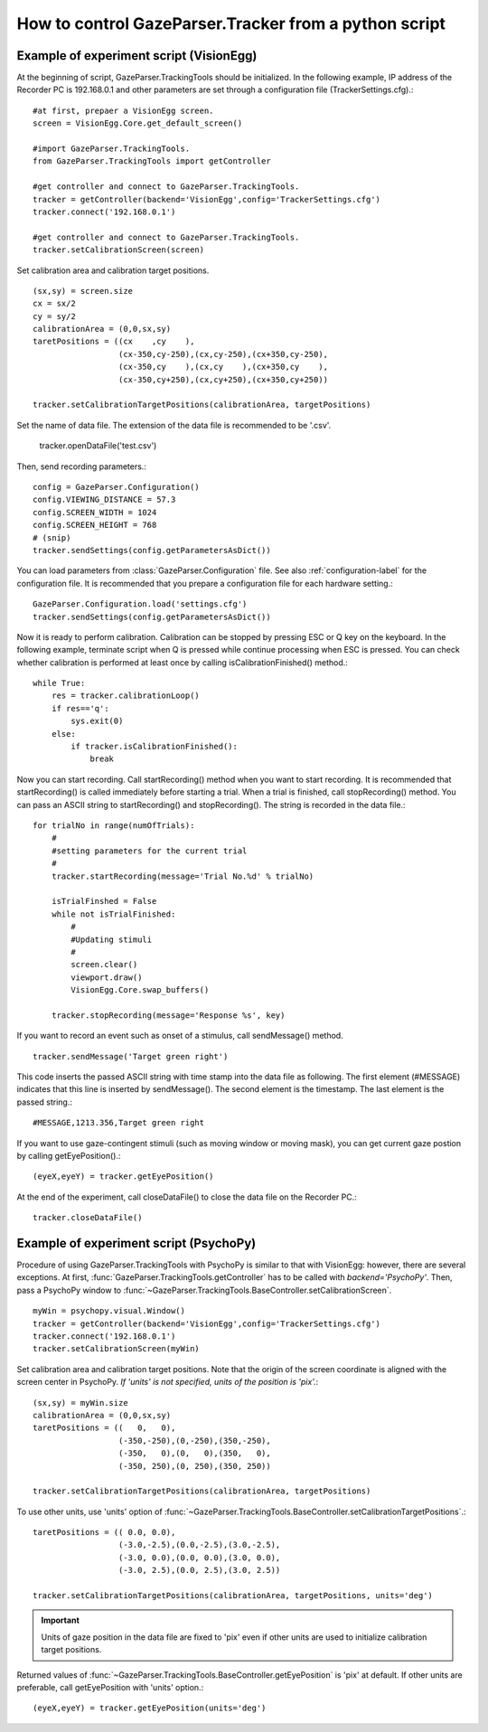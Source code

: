 How to control GazeParser.Tracker from a python script
======================================================

Example of experiment script (VisionEgg)
----------------------------------------

At the beginning of script, GazeParser.TrackingTools should be initialized.
In the following example, IP address of the Recorder PC is 192.168.0.1 and other parameters are set through a configuration file (TrackerSettings.cfg).::

    #at first, prepaer a VisionEgg screen.
    screen = VisionEgg.Core.get_default_screen()
    
    #import GazeParser.TrackingTools.
    from GazeParser.TrackingTools import getController
    
    #get controller and connect to GazeParser.TrackingTools.
    tracker = getController(backend='VisionEgg',config='TrackerSettings.cfg')
    tracker.connect('192.168.0.1')
    
    #get controller and connect to GazeParser.TrackingTools.
    tracker.setCalibrationScreen(screen)

Set calibration area and calibration target positions. ::

    (sx,sy) = screen.size
    cx = sx/2
    cy = sy/2
    calibrationArea = (0,0,sx,sy)
    taretPositions = ((cx    ,cy    ),
                      (cx-350,cy-250),(cx,cy-250),(cx+350,cy-250),
                      (cx-350,cy    ),(cx,cy    ),(cx+350,cy    ),
                      (cx-350,cy+250),(cx,cy+250),(cx+350,cy+250))
    
    tracker.setCalibrationTargetPositions(calibrationArea, targetPositions)

Set the name of data file.  The extension of the data file is recommended to be '.csv'.

    tracker.openDataFile('test.csv')

Then, send recording parameters.::

    config = GazeParser.Configuration()
    config.VIEWING_DISTANCE = 57.3
    config.SCREEN_WIDTH = 1024
    config.SCREEN_HEIGHT = 768
    # (snip)
    tracker.sendSettings(config.getParametersAsDict())

You can load parameters from :class:`GazeParser.Configuration` file. See also :ref:`configuration-label` for the configuration file.
It is recommended that you prepare a configuration file for each hardware setting.::

    GazeParser.Configuration.load('settings.cfg')
    tracker.sendSettings(config.getParametersAsDict())


Now it is ready to perform calibration. Calibration can be stopped by pressing ESC or Q key on the keyboard.
In the following example, terminate script when Q is pressed while continue processing when ESC is pressed.
You can check whether calibration is performed at least once by calling isCalibrationFinished() method.::

    while True:
        res = tracker.calibrationLoop()
        if res=='q':
            sys.exit(0)
        else:
            if tracker.isCalibrationFinished():
                break

Now you can start recording. Call startRecording() method when you want to start recording.
It is recommended that startRecording() is called immediately before starting a trial.
When a trial is finished, call stopRecording() method.
You can pass an ASCII string to startRecording() and stopRecording().
The string is recorded in the data file.::

    for trialNo in range(numOfTrials):
        #
        #setting parameters for the current trial
        #
        tracker.startRecording(message='Trial No.%d' % trialNo)
        
        isTrialFinshed = False
        while not isTrialFinished:
            #
            #Updating stimuli
            #
            screen.clear()
            viewport.draw()
            VisionEgg.Core.swap_buffers()
            
        tracker.stopRecording(message='Response %s', key)

If you want to record an event such as onset of a stimulus, call sendMessage() method.
::

    tracker.sendMessage('Target green right')

This code inserts the passed ASCII string with time stamp into the data file as following.
The first element (#MESSAGE) indicates that this line is inserted by sendMessage().
The second element is the timestamp.
The last element is the passed string.::

    #MESSAGE,1213.356,Target green right

If you want to use gaze-contingent stimuli (such as moving window or moving mask),
you can get current gaze postion by calling getEyePosition().::

    (eyeX,eyeY) = tracker.getEyePosition()

At the end of the experiment, call closeDataFile() to close the data file on the Recorder PC.::

    tracker.closeDataFile()


Example of experiment script (PsychoPy)
---------------------------------------

Procedure of using GazeParser.TrackingTools with PsychoPy is similar to that with VisionEgg: however, there are several exceptions.
At first, :func:`GazeParser.TrackingTools.getController` has to be called with *backend='PsychoPy'*.
Then, pass a PsychoPy window to :func:`~GazeParser.TrackingTools.BaseController.setCalibrationScreen`.
::

    myWin = psychopy.visual.Window()
    tracker = getController(backend='VisionEgg',config='TrackerSettings.cfg')
    tracker.connect('192.168.0.1')
    tracker.setCalibrationScreen(myWin)

Set calibration area and calibration target positions.
Note that the origin of the screen coordinate is aligned with the screen center in PsychoPy.
*If 'units' is not specified, units of the position is 'pix'.*::

    (sx,sy) = myWin.size
    calibrationArea = (0,0,sx,sy)
    taretPositions = ((   0,   0),
                      (-350,-250),(0,-250),(350,-250),
                      (-350,   0),(0,   0),(350,   0),
                      (-350, 250),(0, 250),(350, 250))
    
    tracker.setCalibrationTargetPositions(calibrationArea, targetPositions)

To use other units, use 'units' option of :func:`~GazeParser.TrackingTools.BaseController.setCalibrationTargetPositions`.::

    taretPositions = (( 0.0, 0.0),
                      (-3.0,-2.5),(0.0,-2.5),(3.0,-2.5),
                      (-3.0, 0.0),(0.0, 0.0),(3.0, 0.0),
                      (-3.0, 2.5),(0.0, 2.5),(3.0, 2.5))
    
    tracker.setCalibrationTargetPositions(calibrationArea, targetPositions, units='deg')

.. important::
    Units of gaze position in the data file are fixed to 'pix' even if other units are used to initialize calibration target positions.

Returned values of :func:`~GazeParser.TrackingTools.BaseController.getEyePosition` is 'pix' at default.
If other units are preferable, call getEyePosition with 'units' option.::

    (eyeX,eyeY) = tracker.getEyePosition(units='deg')

